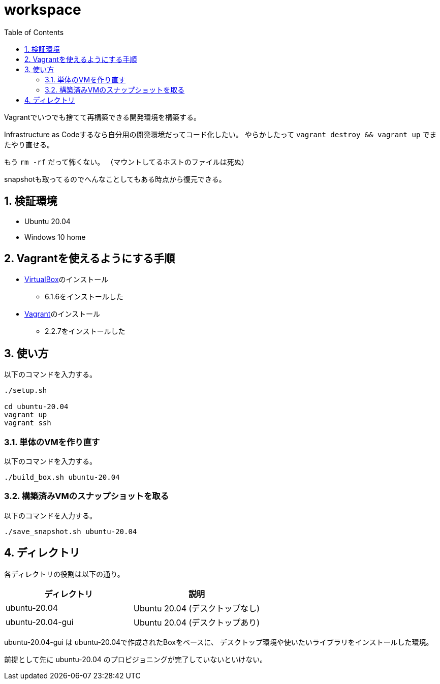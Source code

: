 = workspace
:toc: left
:sectnums:

Vagrantでいつでも捨てて再構築できる開発環境を構築する。

Infrastructure as Codeするなら自分用の開発環境だってコード化したい。
やらかしたって `vagrant destroy && vagrant up` でまたやり直せる。

もう `rm -rf` だって怖くない。
（マウントしてるホストのファイルは死ぬ）

snapshotも取ってるのでへんなことしてもある時点から復元できる。

== 検証環境

* Ubuntu 20.04
* Windows 10 home

== Vagrantを使えるようにする手順

* https://www.virtualbox.org/wiki/Linux_Downloads[VirtualBox]のインストール
** 6.1.6をインストールした
* https://www.vagrantup.com/[Vagrant]のインストール
** 2.2.7をインストールした

== 使い方

以下のコマンドを入力する。

[source,bash]
----
./setup.sh

cd ubuntu-20.04
vagrant up
vagrant ssh
----

=== 単体のVMを作り直す

以下のコマンドを入力する。

[source,bash]
----
./build_box.sh ubuntu-20.04
----

=== 構築済みVMのスナップショットを取る

以下のコマンドを入力する。

[source,bash]
----
./save_snapshot.sh ubuntu-20.04
----

== ディレクトリ

各ディレクトリの役割は以下の通り。

[options="header"]
|=================
| ディレクトリ | 説明
| ubuntu-20.04 | Ubuntu 20.04 (デスクトップなし)
| ubuntu-20.04-gui | Ubuntu 20.04 (デスクトップあり)
|=================

ubuntu-20.04-gui は ubuntu-20.04で作成されたBoxをベースに、
デスクトップ環境や使いたいライブラリをインストールした環境。

前提として先に ubuntu-20.04 のプロビジョニングが完了していないといけない。
